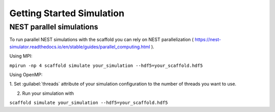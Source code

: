 ##########################
Getting Started Simulation
##########################

=========================
NEST parallel simulations
=========================

To run parallel NEST simulations with the scaffold you can rely on NEST
parallelization (
https://nest-simulator.readthedocs.io/en/stable/guides/parallel_computing.html ).

Using MPI:

``mpirun -np 4 scaffold simulate your_simulation --hdf5=your_scaffold.hdf5``

Using OpenMP:

1. Set :guilabel:`threads` attribute of your simulation configuration to the
number of threads you want to use.

2. Run your simulation with

``scaffold simulate your_simulation --hdf5=your_scaffold.hdf5``
